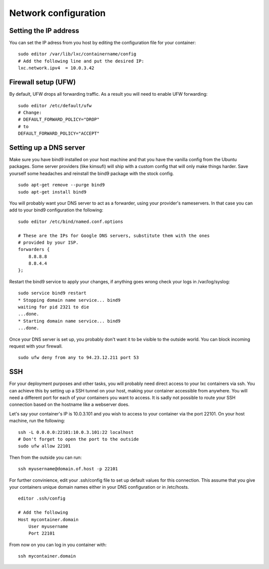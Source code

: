 Network configuration
=====================


Setting the IP address
----------------------

You can set the IP adress from you host by editing the configuration file for
your container:

::

    sudo editor /var/lib/lxc/containername/config
    # Add the following line and put the desired IP:
    lxc.network.ipv4  = 10.0.3.42


Firewall setup (UFW)
--------------------

By default, UFW drops all forwarding traffic. As a result you will need to
enable UFW forwarding:

::

    sudo editor /etc/default/ufw
    # Change:
    # DEFAULT_FORWARD_POLICY="DROP"
    # to
    DEFAULT_FORWARD_POLICY="ACCEPT"


Setting up a DNS server
-----------------------

Make sure you have bind9 installed on your host machine and that you have the
vanilla config from the Ubuntu packages. Some server providers (like kimsufi)
will ship with a custom config that will only make things harder. Save yourself
some headaches and reinstall the bind9 package with the stock config.

::

    sudo apt-get remove --purge bind9
    sudo apt-get install bind9

You will probably want your DNS server to act as a forwarder, using your
provider's nameservers. In that case you can add to your bind9 configuration
the following:

::

    sudo editor /etc/bind/named.conf.options

    # These are the IPs for Google DNS servers, substitute them with the ones
    # provided by your ISP.
    forwarders {
        8.8.8.8
        8.8.4.4
    };

Restart the bind9 service to apply your changes, if anything goes wrong check
your logs in /var/log/syslog:

::

    sudo service bind9 restart
    * Stopping domain name service... bind9
    waiting for pid 2321 to die
    ...done.
    * Starting domain name service... bind9
    ...done.

Once your DNS server is set up, you probably don't want it to be visible to the
outside world. You can block incoming request with your firewall.

::

    sudo ufw deny from any to 94.23.12.211 port 53


SSH
---

For your deployment purposes and other tasks, you will probably need direct
access to your lxc containers via ssh. You can achieve this by setting up a SSH
tunnel on your host, making your container accessible from anywhere.
You will need a different port for each of your containers you want to access.
It is sadly not possible to route your SSH connection based on the hostname
like a webserver does.

Let's say your container's IP is 10.0.3.101 and you wish to access to your 
container via the port 22101. On your host machine, run the following:

::

    ssh -L 0.0.0.0:22101:10.0.3.101:22 localhost
    # Don't forget to open the port to the outside
    sudo ufw allow 22101

Then from the outside you can run:

::

    ssh myusername@domain.of.host -p 22101

For further convinience, edit your .ssh/config file to set up default values for this
connection. This assume that you give your containers unique domain names either 
in your DNS configuration or in /etc/hosts.

::

    editor .ssh/config

    # Add the following
    Host mycontainer.domain
        User myusername
        Port 22101

From now on you can log in you container with:

::

    ssh mycontainer.domain
